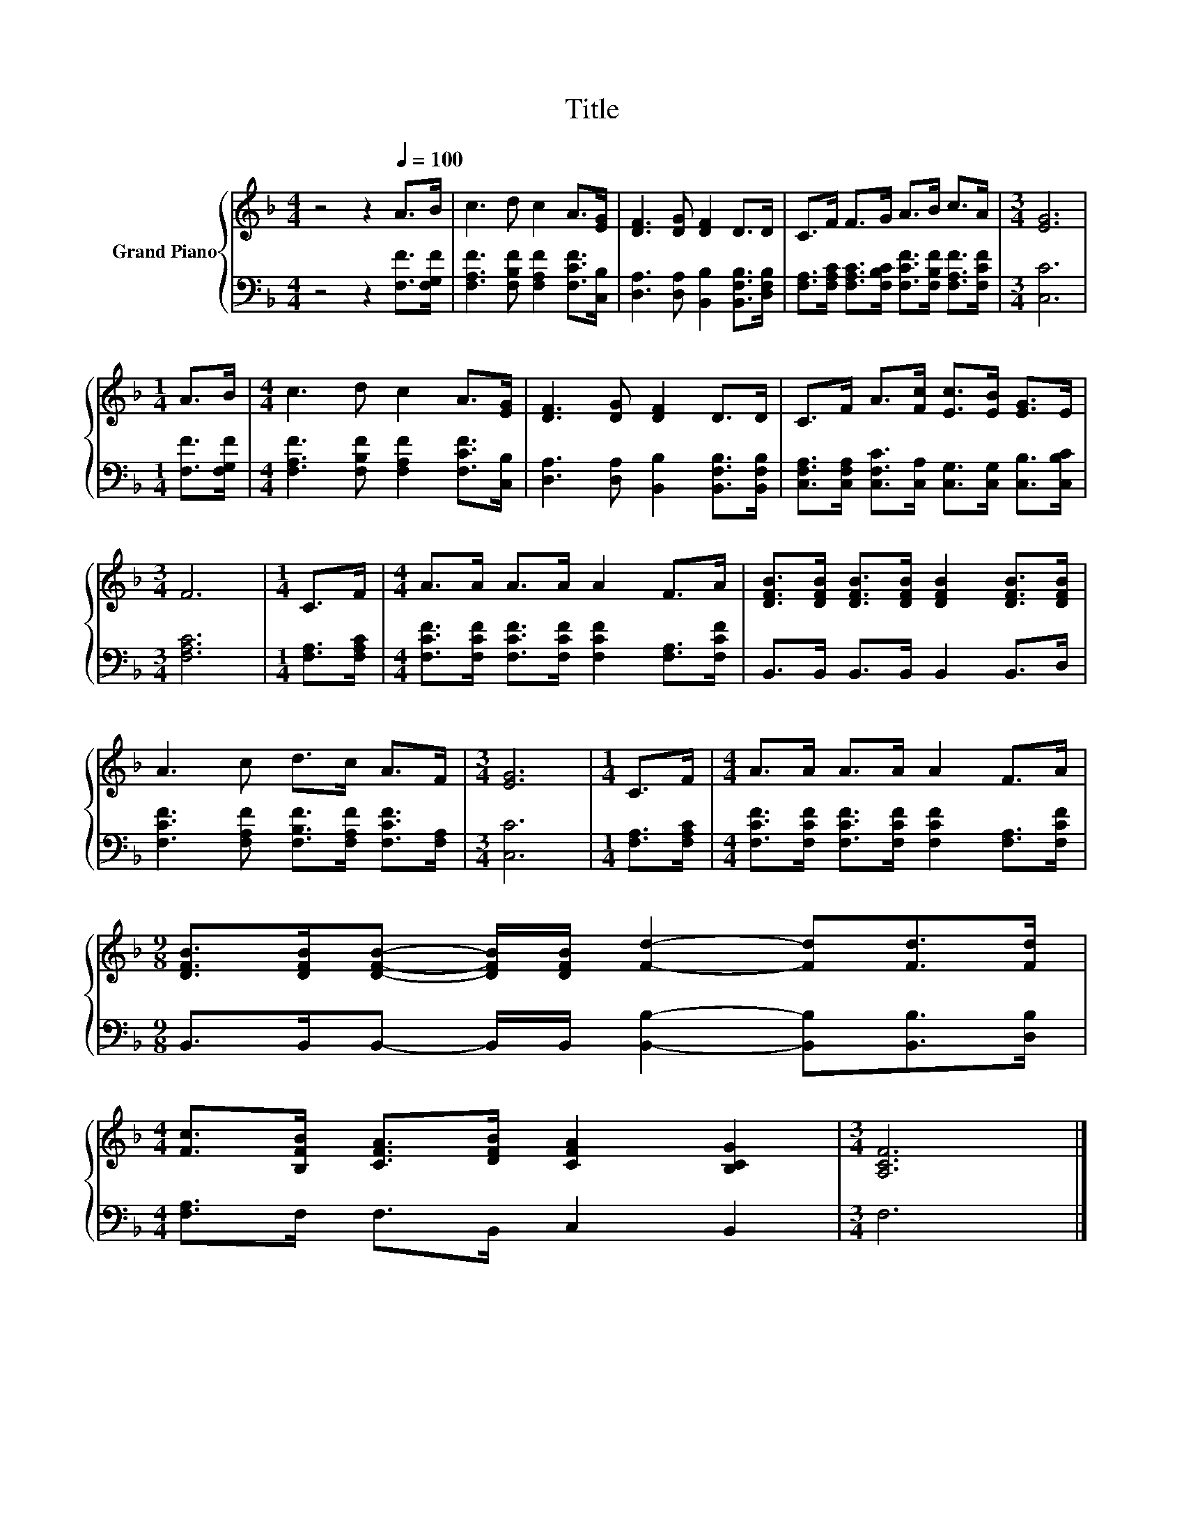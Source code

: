 X:1
T:Title
%%score { 1 | 2 }
L:1/8
M:4/4
K:F
V:1 treble nm="Grand Piano"
V:2 bass 
V:1
 z4 z2[Q:1/4=100] A>B | c3 d c2 A>[EG] | [DF]3 [DG] [DF]2 D>D | C>F F>G A>B c>A |[M:3/4] [EG]6 | %5
[M:1/4] A>B |[M:4/4] c3 d c2 A>[EG] | [DF]3 [DG] [DF]2 D>D | C>F A>[Fc] [Ec]>[EB] [EG]>E | %9
[M:3/4] F6 |[M:1/4] C>F |[M:4/4] A>A A>A A2 F>A | [DFB]>[DFB] [DFB]>[DFB] [DFB]2 [DFB]>[DFB] | %13
 A3 c d>c A>F |[M:3/4] [EG]6 |[M:1/4] C>F |[M:4/4] A>A A>A A2 F>A | %17
[M:9/8] [DFB]>[DFB][DFB]- [DFB]/[DFB]/ [Fd]2- [Fd][Fd]>[Fd] | %18
[M:4/4] [Fc]>[B,FB] [CFA]>[DFB] [CFA]2 [B,CG]2 |[M:3/4] [A,CF]6 |] %20
V:2
 z4 z2 [F,F]>[F,G,F] | [F,A,F]3 [F,B,F] [F,A,F]2 [F,CF]>[C,B,] | %2
 [D,A,]3 [D,A,] [B,,B,]2 [B,,F,B,]>[D,F,B,] | %3
 [F,A,]>[F,A,C] [F,A,C]>[F,B,C] [F,CF]>[F,B,F] [F,A,F]>[F,CF] |[M:3/4] [C,C]6 | %5
[M:1/4] [F,F]>[F,G,F] |[M:4/4] [F,A,F]3 [F,B,F] [F,A,F]2 [F,CF]>[C,B,] | %7
 [D,A,]3 [D,A,] [B,,B,]2 [B,,F,B,]>[B,,F,B,] | %8
 [C,F,A,]>[C,F,A,] [C,F,C]>[C,A,] [C,G,]>[C,G,] [C,B,]>[C,B,C] |[M:3/4] [F,A,C]6 | %10
[M:1/4] [F,A,]>[F,A,C] |[M:4/4] [F,CF]>[F,CF] [F,CF]>[F,CF] [F,CF]2 [F,A,]>[F,CF] | %12
 B,,>B,, B,,>B,, B,,2 B,,>D, | [F,CF]3 [F,A,F] [F,B,F]>[F,A,F] [F,CF]>[F,A,] |[M:3/4] [C,C]6 | %15
[M:1/4] [F,A,]>[F,A,C] |[M:4/4] [F,CF]>[F,CF] [F,CF]>[F,CF] [F,CF]2 [F,A,]>[F,CF] | %17
[M:9/8] B,,>B,,B,,- B,,/B,,/ [B,,B,]2- [B,,B,][B,,B,]>[D,B,] |[M:4/4] [F,A,]>F, F,>B,, C,2 B,,2 | %19
[M:3/4] F,6 |] %20

